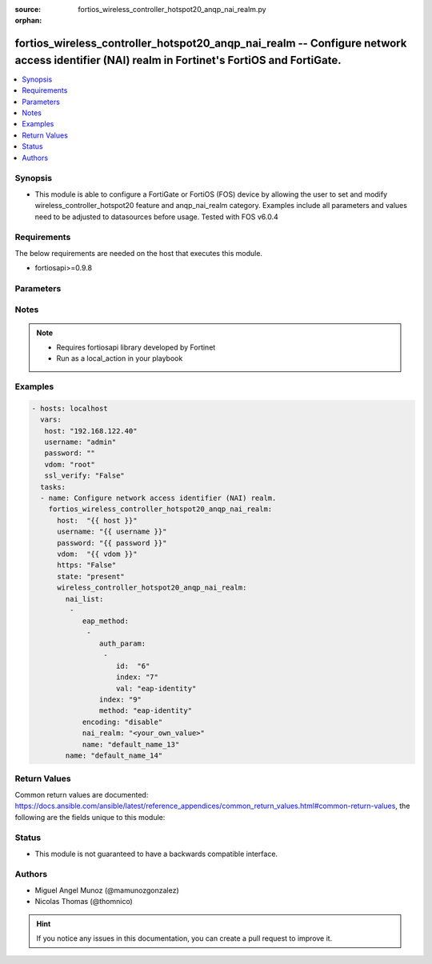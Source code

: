 :source: fortios_wireless_controller_hotspot20_anqp_nai_realm.py

:orphan:

.. _fortios_wireless_controller_hotspot20_anqp_nai_realm:

fortios_wireless_controller_hotspot20_anqp_nai_realm -- Configure network access identifier (NAI) realm in Fortinet's FortiOS and FortiGate.
++++++++++++++++++++++++++++++++++++++++++++++++++++++++++++++++++++++++++++++++++++++++++++++++++++++++++++++++++++++++++++++++++++++++++++

.. versionadded:: 2.9

.. contents::
   :local:
   :depth: 1


Synopsis
--------
- This module is able to configure a FortiGate or FortiOS (FOS) device by allowing the user to set and modify wireless_controller_hotspot20 feature and anqp_nai_realm category. Examples include all parameters and values need to be adjusted to datasources before usage. Tested with FOS v6.0.4


Requirements
------------
The below requirements are needed on the host that executes this module.

- fortiosapi>=0.9.8


Parameters
----------

.. raw:: html

    <ul>

    <li><span class="li-head">host</span> - FortiOS or FortiGate IP address. <span class="li-normal">type: str</span> <span class="li-required">required: false</span></li>
    <li><span class="li-head">username</span> - FortiOS or FortiGate username. <span class="li-normal">type: str</span> <span class="li-required">required: false</span></li>
    <li><span class="li-head">password</span> - FortiOS or FortiGate password. <span class="li-normal">type: str</span> <span class="li-normal">default: ""</span></li>
    <li><span class="li-head">vdom</span> - Virtual domain, among those defined previously. A vdom is a virtual instance of the FortiGate that can be configured and used as a different unit. <span class="li-normal">type: str</span> <span class="li-normal">default: root</span></li>
    <li><span class="li-head">https</span> - Indicates if the requests towards FortiGate must use HTTPS protocol. <span class="li-normal">type: bool</span> <span class="li-normal">default: true</span></li>
    <li><span class="li-head">ssl_verify</span> - Ensures FortiGate certificate must be verified by a proper CA. <span class="li-normal">type: bool</span> <span class="li-normal">default: true</span></li>
    <li><span class="li-head">state</span> - Indicates whether to create or remove the object. <span class="li-normal">type: str</span> <span class="li-required">required</span> <span class="li-normal">choices: present,  absent</span></li>
    <li><span class="li-head">wireless_controller_hotspot20_anqp_nai_realm</span> - Configure network access identifier (NAI) realm. <span class="li-normal">default: null</span> <span class="li-normal">type: dict</span></li>
            <ul class="ul-self">

            <li><span class="li-head">nai_list</span> - NAI list. <span class="li-normal">type: list</span></li>
                    <ul class="ul-self">

                    <li><span class="li-head">eap_method</span> - EAP Methods. <span class="li-normal">type: list</span></li>
                            <ul class="ul-self">

                            <li><span class="li-head">auth_param</span> - EAP auth param. <span class="li-normal">type: str</span></li>
                                    <ul class="ul-self">

                                    <li><span class="li-head">id</span> - ID of authentication parameter. <span class="li-normal">type: str</span> <span class="li-normal">choices: non-eap-inner-auth,  inner-auth-eap,  credential,  tunneled-credential</span></li>
                                    <li><span class="li-head">index</span> - Param index. <span class="li-required">required</span> <span class="li-normal">type: int</span></li>
                                    <li><span class="li-head">val</span> - Value of authentication parameter. <span class="li-normal">type: str</span> <span class="li-normal">choices: eap-identity,  eap-md5,  eap-tls,  eap-ttls,  eap-peap,  eap-sim,  eap-aka,  eap-aka-prime,  non-eap-pap,  non-eap-chap,  non-eap-mschap,  non-eap-mschapv2,  cred-sim,  cred-usim,  cred-nfc,  cred-hardware-token,  cred-softoken,  cred-certificate,  cred-user-pwd,  cred-none,  cred-vendor-specific,  tun-cred-sim,  tun-cred-usim,  tun-cred-nfc,  tun-cred-hardware-token,  tun-cred-softoken,  tun-cred-certificate,  tun-cred-user-pwd,  tun-cred-anonymous,  tun-cred-vendor-specific</span>
                                    </ul>

                            <li><span class="li-head">index</span> - EAP method index. <span class="li-required">required</span> <span class="li-normal">type: int</span></li>
                            <li><span class="li-head">method</span> - EAP method type. <span class="li-normal">type: str</span> <span class="li-normal">choices: eap-identity,  eap-md5,  eap-tls,  eap-ttls,  eap-peap,  eap-sim,  eap-aka,  eap-aka-prime</span>
                            </ul>

                    <li><span class="li-head">encoding</span> - Enable/disable format in accordance with IETF RFC 4282. <span class="li-normal">type: str</span> <span class="li-normal">choices: disable,  enable</span></li>
                    <li><span class="li-head">nai_realm</span> - Configure NAI realms (delimited by a semi-colon character). <span class="li-normal">type: str</span></li>
                    <li><span class="li-head">name</span> - NAI realm name. <span class="li-required">required</span> <span class="li-normal">type: str</span>
                    </ul>

            <li><span class="li-head">name</span> - NAI realm list name. <span class="li-required">required</span> <span class="li-normal">type: str</span>
            </ul>

    </ul>




Notes
-----

.. note::


   - Requires fortiosapi library developed by Fortinet

   - Run as a local_action in your playbook



Examples
--------

.. code-block:: yaml+jinja

    - hosts: localhost
      vars:
       host: "192.168.122.40"
       username: "admin"
       password: ""
       vdom: "root"
       ssl_verify: "False"
      tasks:
      - name: Configure network access identifier (NAI) realm.
        fortios_wireless_controller_hotspot20_anqp_nai_realm:
          host:  "{{ host }}"
          username: "{{ username }}"
          password: "{{ password }}"
          vdom:  "{{ vdom }}"
          https: "False"
          state: "present"
          wireless_controller_hotspot20_anqp_nai_realm:
            nai_list:
             -
                eap_method:
                 -
                    auth_param:
                     -
                        id:  "6"
                        index: "7"
                        val: "eap-identity"
                    index: "9"
                    method: "eap-identity"
                encoding: "disable"
                nai_realm: "<your_own_value>"
                name: "default_name_13"
            name: "default_name_14"



Return Values
-------------
Common return values are documented: https://docs.ansible.com/ansible/latest/reference_appendices/common_return_values.html#common-return-values, the following are the fields unique to this module:

.. raw:: html

    <ul>

    <li><span class="li-return">build</span> - Build number of the fortigate image <span class="li-normal">returned: always</span> <span class="li-normal">type: str</span> <span class="li-normal">sample: '1547'</span></li>
    <li><span class="li-return">http_method</span> - Last method used to provision the content into FortiGate <span class="li-normal">returned: always</span> <span class="li-normal">type: str</span> <span class="li-normal">sample: 'PUT'</span></li>
    <li><span class="li-return">http_status</span> - Last result given by FortiGate on last operation applied <span class="li-normal">returned: always</span> <span class="li-normal">type: str</span> <span class="li-normal">sample: 200</span></li>
    <li><span class="li-return">mkey</span> - Master key (id) used in the last call to FortiGate <span class="li-normal">returned: success</span> <span class="li-normal">type: str</span> <span class="li-normal">sample: id</span></li>
    <li><span class="li-return">name</span> - Name of the table used to fulfill the request <span class="li-normal">returned: always</span> <span class="li-normal">type: str</span> <span class="li-normal">sample: urlfilter</span></li>
    <li><span class="li-return">path</span> - Path of the table used to fulfill the request <span class="li-normal">returned: always</span> <span class="li-normal">type: str</span> <span class="li-normal">sample: webfilter</span></li>
    <li><span class="li-return">revision</span> - Internal revision number <span class="li-normal">returned: always</span> <span class="li-normal">type: str</span> <span class="li-normal">sample: 17.0.2.10658</span></li>
    <li><span class="li-return">serial</span> - Serial number of the unit <span class="li-normal">returned: always</span> <span class="li-normal">type: str</span> <span class="li-normal">sample: FGVMEVYYQT3AB5352</span></li>
    <li><span class="li-return">status</span> - Indication of the operation's result <span class="li-normal">returned: always</span> <span class="li-normal">type: str</span> <span class="li-normal">sample: success</span></li>
    <li><span class="li-return">vdom</span> - Virtual domain used <span class="li-normal">returned: always</span> <span class="li-normal">type: str</span> <span class="li-normal">sample: root</span></li>
    <li><span class="li-return">version</span> - Version of the FortiGate <span class="li-normal">returned: always</span> <span class="li-normal">type: str</span> <span class="li-normal">sample: v5.6.3</span></li>
    </ul>



Status
------

- This module is not guaranteed to have a backwards compatible interface.



Authors
-------

- Miguel Angel Munoz (@mamunozgonzalez)
- Nicolas Thomas (@thomnico)



.. hint::
    If you notice any issues in this documentation, you can create a pull request to improve it.